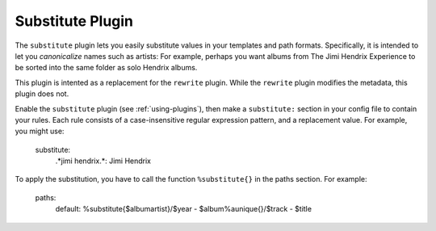 Substitute Plugin
=================

The ``substitute`` plugin lets you easily substitute values in your templates and
path formats. Specifically, it is intended to let you *canonicalize* names
such as artists: For example, perhaps you want albums from The Jimi Hendrix
Experience to be sorted into the same folder as solo Hendrix albums.

This plugin is intented as a replacement for the ``rewrite`` plugin. While
the ``rewrite`` plugin modifies the metadata, this plugin does not.

Enable the ``substitute`` plugin (see :ref:`using-plugins`), then make a ``substitute:`` section in your config file to contain your rules.
Each rule consists of a case-insensitive regular expression pattern, and a
replacement value. For example, you might use:

    substitute:
        .*jimi hendrix.*: Jimi Hendrix


To apply the substitution, you have to call the function ``%substitute{}`` in the paths section. For example:
    
    paths:
        default: %substitute{$albumartist}/$year - $album%aunique{}/$track - $title